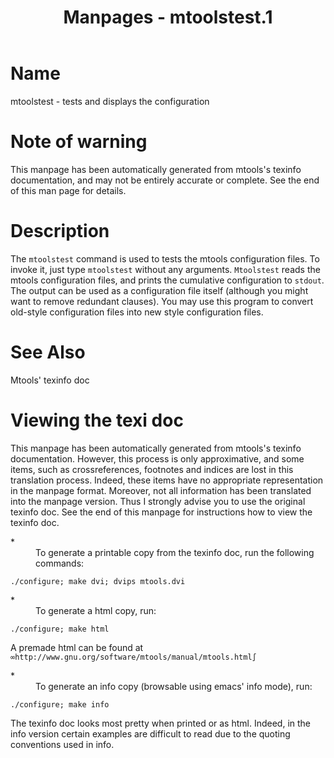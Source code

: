 #+TITLE: Manpages - mtoolstest.1
* Name
mtoolstest - tests and displays the configuration

* Note of warning
This manpage has been automatically generated from mtools's texinfo
documentation, and may not be entirely accurate or complete. See the end
of this man page for details.

* Description
The =mtoolstest= command is used to tests the mtools configuration
files. To invoke it, just type =mtoolstest= without any arguments.
=Mtoolstest= reads the mtools configuration files, and prints the
cumulative configuration to =stdout=. The output can be used as a
configuration file itself (although you might want to remove redundant
clauses). You may use this program to convert old-style configuration
files into new style configuration files.

* See Also
Mtools' texinfo doc

* Viewing the texi doc
This manpage has been automatically generated from mtools's texinfo
documentation. However, this process is only approximative, and some
items, such as crossreferences, footnotes and indices are lost in this
translation process. Indeed, these items have no appropriate
representation in the manpage format. Moreover, not all information has
been translated into the manpage version. Thus I strongly advise you to
use the original texinfo doc. See the end of this manpage for
instructions how to view the texinfo doc.

- *  :: To generate a printable copy from the texinfo doc, run the
  following commands:

#+begin_example
    ./configure; make dvi; dvips mtools.dvi
#+end_example

- *  :: To generate a html copy, run:

#+begin_example
    ./configure; make html
#+end_example

A premade html can be found at
=∞http://www.gnu.org/software/mtools/manual/mtools.html∫=

- *  :: To generate an info copy (browsable using emacs' info mode),
  run:

#+begin_example
    ./configure; make info
#+end_example

The texinfo doc looks most pretty when printed or as html. Indeed, in
the info version certain examples are difficult to read due to the
quoting conventions used in info.

